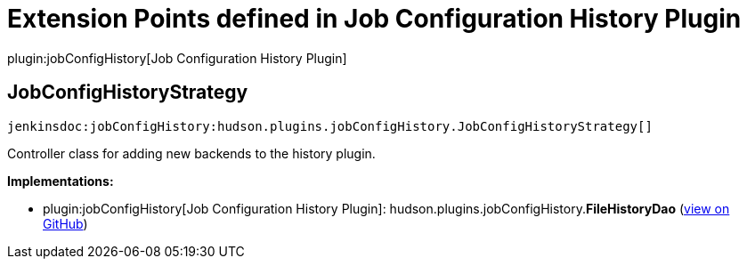 = Extension Points defined in Job Configuration History Plugin

plugin:jobConfigHistory[Job Configuration History Plugin]

== JobConfigHistoryStrategy
`jenkinsdoc:jobConfigHistory:hudson.plugins.jobConfigHistory.JobConfigHistoryStrategy[]`

+++ Controller class for adding new backends to the history plugin.+++


**Implementations:**

* plugin:jobConfigHistory[Job Configuration History Plugin]: hudson.+++<wbr/>+++plugins.+++<wbr/>+++jobConfigHistory.+++<wbr/>+++**FileHistoryDao** (link:https://github.com/jenkinsci/job-config-history-plugin/search?q=FileHistoryDao&type=Code[view on GitHub])


